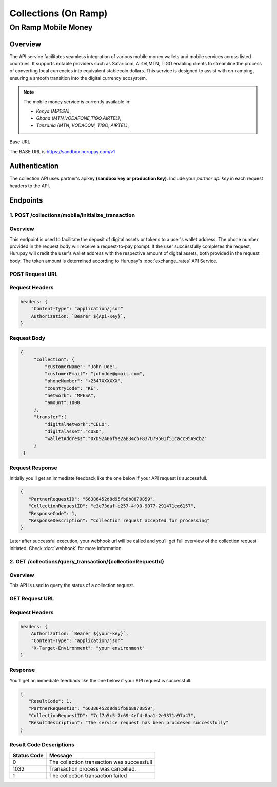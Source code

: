 Collections (On Ramp)
====================

.. _mobile_money:

On Ramp Mobile Money
-------------------

Overview
^^^^^^^^
The API service facilitates seamless integration of various mobile money wallets and mobile services across listed countries. It supports notable providers such as Safaricom, Airtel,MTN, TIGO enabling clients to streamline the process of converting local currencies into equivalent stablecoin dollars. This service is designed to assist with on-ramping, ensuring a smooth transition into the digital currency ecosystem.

.. note::
   The mobile money service is currently available in:

   * `Kenya (MPESA)`,
   * `Ghana (MTN,VODAFONE,TIGO,AIRTEL)`,
   * `Tanzania (MTN, VODACOM, TIGO, AIRTEL)`, 

Base URL

The BASE URL is https://sandbox.hurupay.com/v1

Authentication
^^^^^^^^^^^^^^
The collection API uses partner's apikey **(sandbox key or production key)**. Include your `partner api key` in each request headers to the API.

Endpoints
^^^^^^^^^

1. POST /collections/mobile/initialize_transaction
~~~~~~~~~

Overview
~~~~~~~
This endpoint is used to facilitate the deposit of digital assets or tokens to a user's wallet address. The phone number provided in the request body will receive a request-to-pay prompt. If the user successfully completes the request, Hurupay will credit the user's wallet address with the respective amount of digital assets, both provided in the request body. The token amount is determined according to Hurupay's :doc:`exchange_rates` API Service.

POST Request URL 
~~~~~~~~~
.. raw:: html

      <p style="color: red;">https://sandbox.hurupay.com/v1/collections/mobile/initialize_transaction</p>

Request Headers
~~~~~~~~~

.. code-block:: javascript

    headers: {
        "Content-Type": "application/json"
        Authorization: `Bearer ${Api-Key}`,
    }

Request Body
~~~~~~~~~

.. code-block:: javascript

   {
        "collection": {
            "customerName": "John Doe",
            "customerEmail": "johndoe@gmail.com",
            "phoneNumber": "+2547XXXXXX",
            "countryCode": "KE",
            "network": "MPESA",
            "amount":1000
        },
        "transfer":{
            "digitalNetwork":"CELO",
            "digitalAsset":"cUSD",
            "walletAddress":"0xD92A06f9e2aB34cbF837D79501f51cacc95A9cb2"
        }
    }

Request Response
~~~~~~~~
Initially you'll get an immediate feedback like the one below if your API request is successfull.

.. raw:: html

    <div>
      <p><span style="color: red; border: 1px solid #000; padding: 5px;">PartnerRequestID:</span> [string] Client id.</p>
      <p><span style="color: red; border: 1px solid #000; padding: 5px;">CollectionRequestID:</span> [string] Unique collection request id.</p>
      <p><span style="color: red; border: 1px solid #000; padding: 5px;">ResponseCode:</span> [number] Response code.</p>
      <p><span style="color: red; border: 1px solid #000; padding: 5px;">ResponseDescription:</span> [string] Response code description.</p>
    </div>

.. code-block:: javascript
      
      {
         "PartnerRequestID": "66386452d8d95fb8b8870859",
         "CollectionRequestID": "e3e73daf-e257-4f90-9077-291471ec6157",
         "ResponseCode": 1,
         "ResponseDescription": "Collection request accepted for processing"
      }

Later after successful execution, your webhook url will be called and you'll get full overview of the collection request initiated. Check :doc:`webhook` for more information

2. GET /collections/query_transaction/{collectionRequestId}
~~~~~~~~~

Overview
~~~~~~~
This API is used to query the status of a collection request.

GET Request URL 
~~~~~~~~~
.. raw:: html

      <p style="color: red;">https://sandbox.hurupay.com/v1/collections/query_transaction/{collectionRequestId}</p>

Request Headers
~~~~~~~~~

.. code-block:: javascript

    headers: {
        Authorization: `Bearer ${your-key}`,
        "Content-Type": "application/json"
        "X-Target-Environment": "your environment"
    }

Response
~~~~~~~~
You'll get an immediate feedback like the one below if your API request is successfull.

.. raw:: html

    <div>
      <p><span style="color: red; border: 1px solid #000; padding: 5px;">ResultCode:</span> [number] Collection request code status.</p>
      <p><span style="color: red; border: 1px solid #000; padding: 5px;">PartnerRequestID:</span> [string] Client id.</p>
      <p><span style="color: red; border: 1px solid #000; padding: 5px;">CollectionRequestID:</span> [string] Collection request Id.</p>
      <p><span style="color: red; border: 1px solid #000; padding: 5px;">ResultDescription:</span> [string] Status code result description.</p>
    </div>

.. code-block:: javascript
      
      {
         "ResultCode": 1,
         "PartnerRequestID": "66386452d8d95fb8b8870859",
         "CollectionRequestID": "7cf7a5c5-7c69-4ef4-8aa1-2e3371a97a47",
         "ResultDescription": "The service request has been proccesed successfully"
      }

Result Code Descriptions
~~~~~~~~~~~~~~~~~~~~~~~~
+-------------+------------------------------------------------+
| Status Code | Message                                        | 
+=============+================================================+
| 0           | The collection transaction was successfull     | 
+-------------+------------------------------------------------+
| 1032        | Transaction process was cancelled.             | 
+-------------+------------------------------------------------+
| 1           | The collection transaction failed              | 
+-------------+------------------------------------------------+



.. autosummary::
   :toctree: generated

   lumache
